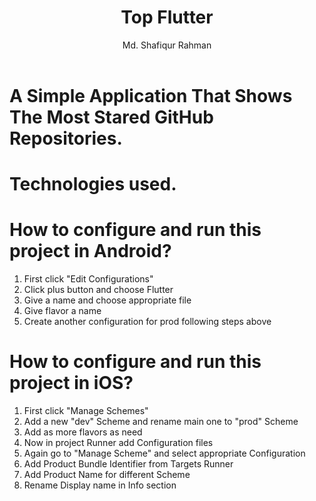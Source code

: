 #+TITLE: Top Flutter
#+author: Md. Shafiqur Rahman
#+options: h:1 num:nil toc:nil

* A Simple Application That Shows The Most Stared GitHub Repositories.
* Technologies used.
* How to configure and run this project in Android?
  1) First click "Edit Configurations"
     [[./repo_data/flavors.png]]
  2) Click plus button and choose Flutter
     [[./repo_data/flavors_2.png]]
  3) Give a name and choose appropriate file
     [[./repo_data/flavors_3.png]]
  4) Give flavor a name
     [[./repo_data/flavors_4.png]]
  5) Create another configuration for prod following steps above
* How to configure and run this project in iOS?
  1) First click "Manage Schemes"
     [[./repo_data/flavors_ios.png]]
  2) Add a new "dev" Scheme and rename main one to "prod" Scheme
     [[./repo_data/flavors_ios_2.png]]
  3) Add as more flavors as need
     [[./repo_data/flavors_ios_3.png]]
  4) Now in project Runner add Configuration files
     [[./repo_data/flavors_ios_4.png]]
  5) Again go to "Manage Scheme" and select appropriate Configuration
     [[./repo_data/flavors_ios_5.png]]
     [[./repo_data/flavors_ios_6.png]]
  6) Add Product Bundle Identifier from Targets Runner
     [[./repo_data/flavors_ios_7.png]]
  7) Add Product Name for different Scheme
     [[./repo_data/flavors_ios_8.png]]
  8) Rename Display name in Info section
     [[./repo_data/flavors_ios_9.png]]
